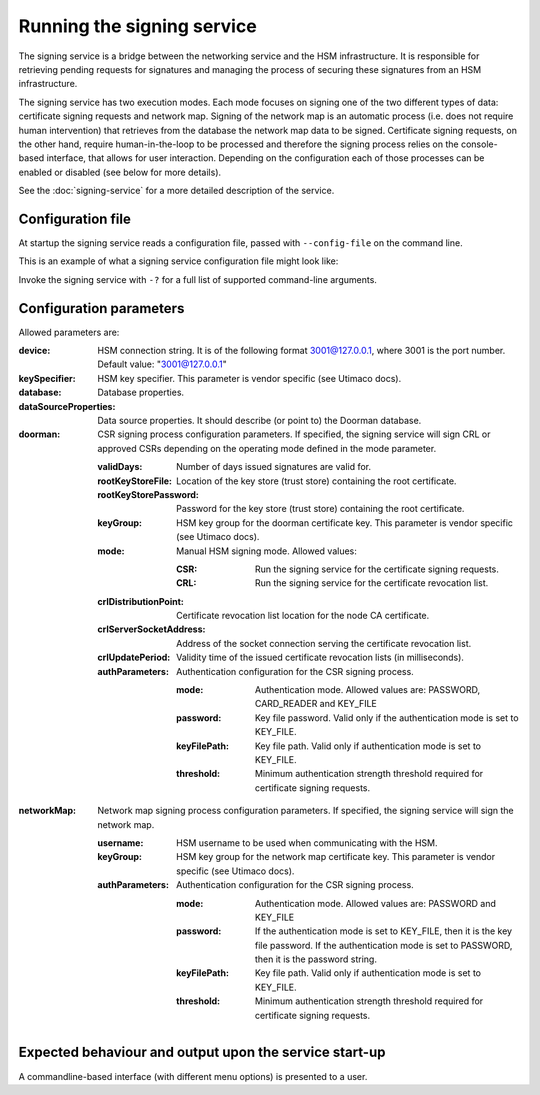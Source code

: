 Running the signing service
===========================

The signing service is a bridge between the networking service and the HSM infrastructure. It is responsible for retrieving
pending requests for signatures and managing the process of securing these signatures from an HSM infrastructure.

The signing service has two execution modes. Each mode focuses on signing one of the two different types of data: certificate signing requests and network map.
Signing of the network map is an automatic process (i.e. does not require human intervention) that retrieves from the database the network map data to be signed.
Certificate signing requests, on the other hand, require human-in-the-loop to be processed and therefore the signing process relies on the console-based interface, that allows for user interaction.
Depending on the configuration each of those processes can be enabled or disabled (see below for more details).

See the :doc:`signing-service` for a more detailed description of the service.

Configuration file
------------------
At startup the signing service reads a configuration file, passed with ``--config-file`` on the command line.

This is an example of what a signing service configuration file might look like:
    .. literalinclude:: ../../network-management/hsm.conf

Invoke the signing service with ``-?`` for a full list of supported command-line arguments.


Configuration parameters
------------------------
Allowed parameters are:

:device: HSM connection string. It is of the following format 3001@127.0.0.1, where 3001 is the port number.
    Default value: "3001@127.0.0.1"

:keySpecifier: HSM key specifier. This parameter is vendor specific (see Utimaco docs).

:database: Database properties.

:dataSourceProperties: Data source properties. It should describe (or point to) the Doorman database.

:doorman: CSR signing process configuration parameters. If specified, the signing service will sign CRL or approved CSRs depending on the operating mode defined in the mode parameter.

    :validDays: Number of days issued signatures are valid for.

    :rootKeyStoreFile: Location of the key store (trust store) containing the root certificate.

    :rootKeyStorePassword: Password for the key store (trust store) containing the root certificate.

    :keyGroup: HSM key group for the doorman certificate key. This parameter is vendor specific (see Utimaco docs).

    :mode: Manual HSM signing mode. Allowed values:

        :CSR: Run the signing service for the certificate signing requests.

        :CRL: Run the signing service for the certificate revocation list.

    :crlDistributionPoint: Certificate revocation list location for the node CA certificate.

    :crlServerSocketAddress: Address of the socket connection serving the certificate revocation list.

    :crlUpdatePeriod: Validity time of the issued certificate revocation lists (in milliseconds).

    :authParameters: Authentication configuration for the CSR signing process.

        :mode: Authentication mode. Allowed values are: PASSWORD, CARD_READER and KEY_FILE

        :password: Key file password. Valid only if the authentication mode is set to KEY_FILE.

        :keyFilePath: Key file path. Valid only if authentication mode is set to KEY_FILE.

        :threshold: Minimum authentication strength threshold required for certificate signing requests.

:networkMap: Network map signing process configuration parameters. If specified, the signing service will sign the network map.

    :username: HSM username to be used when communicating with the HSM.

    :keyGroup: HSM key group for the network map certificate key. This parameter is vendor specific (see Utimaco docs).

    :authParameters: Authentication configuration for the CSR signing process.

            :mode: Authentication mode. Allowed values are: PASSWORD and KEY_FILE

            :password: If the authentication mode is set to KEY_FILE, then it is the key file password.
                       If the authentication mode is set to PASSWORD, then it is the password string.

            :keyFilePath: Key file path. Valid only if authentication mode is set to KEY_FILE.

            :threshold: Minimum authentication strength threshold required for certificate signing requests.


Expected behaviour and output upon the service start-up
-------------------------------------------------------

A commandline-based interface (with different menu options) is presented to a user.